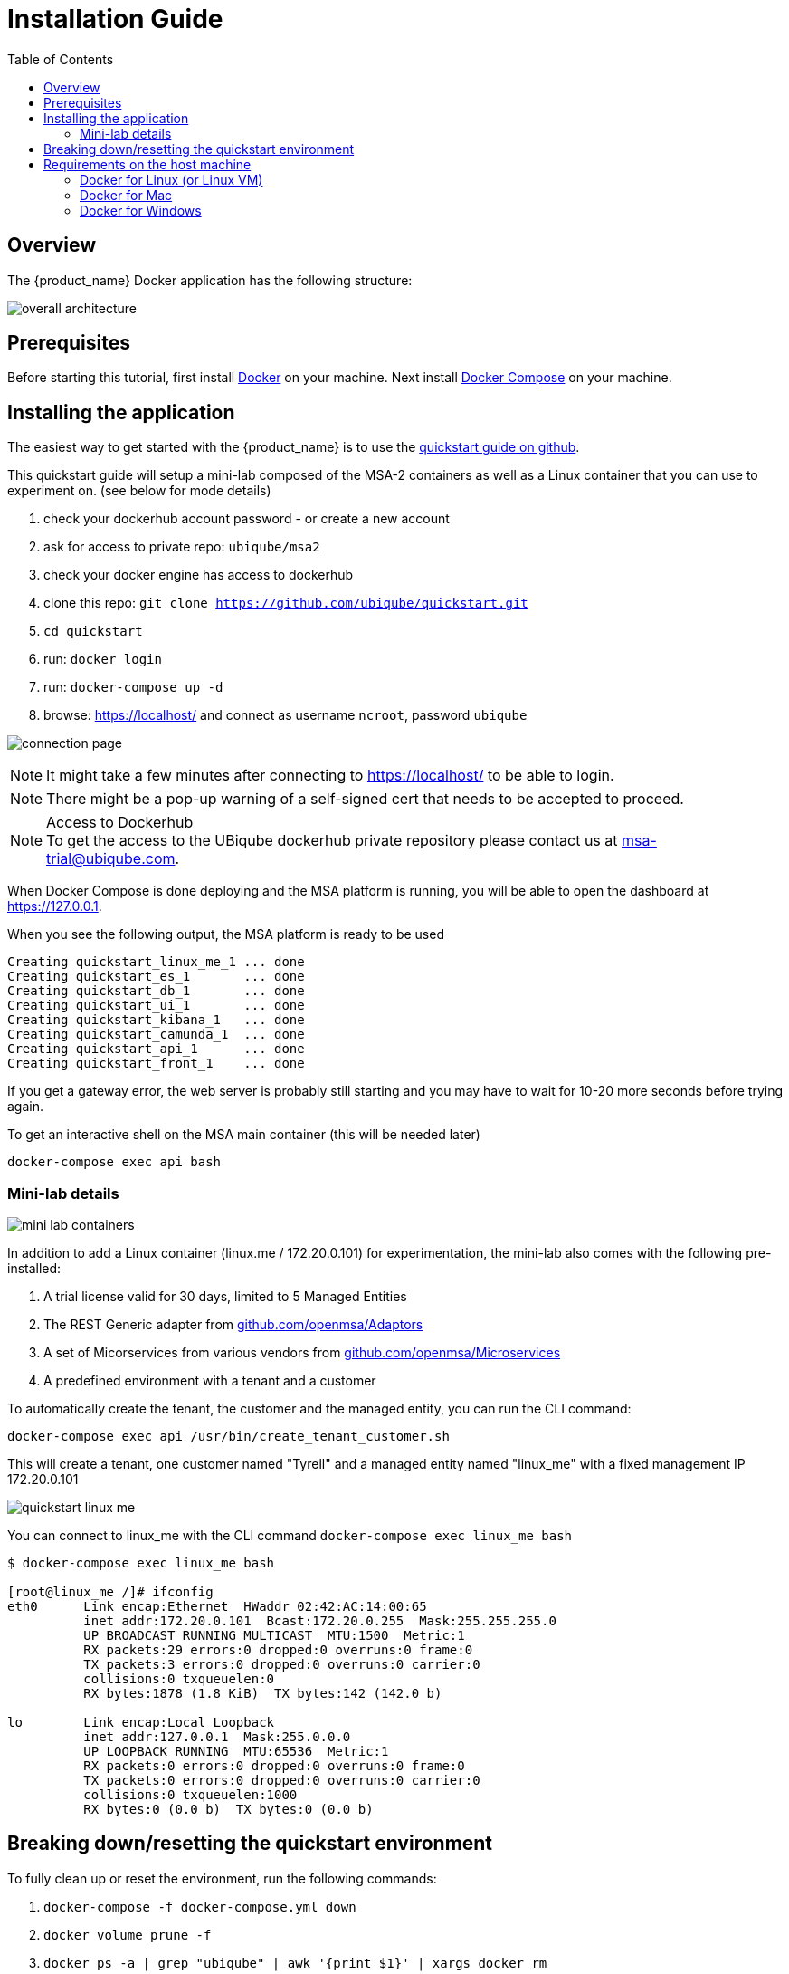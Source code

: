 = Installation Guide
:toc: left
:toclevels: 4 
:doctype: book 
:imagesdir: ./resources/
ifdef::env-github,env-browser[:outfilesuffix: .adoc]

== Overview

The {product_name} Docker application has the following structure:

image:images/docker_containers.png[overall architecture]

== Prerequisites

Before starting this tutorial, first install link:https://docs.docker.com/install/[Docker] on your machine. 
Next install link:https://docs.docker.com/compose/install/[Docker Compose] on your machine.

== Installing the application

The easiest way to get started with the {product_name} is to use the link:https://github.com/ubiqube/quickstart[quickstart guide on github].

This quickstart guide will setup a mini-lab composed of the MSA-2 containers as well as a Linux container that you can use to experiment on. (see below for mode details)

1. check your dockerhub account password - or create a new account
2. ask for access to private repo: `ubiqube/msa2`
3. check your docker engine has access to dockerhub
4. clone this repo: `git clone https://github.com/ubiqube/quickstart.git`
5. `cd quickstart`
6. run: `docker login`
7. run: `docker-compose up -d`
8. browse: https://localhost/ and connect as username `ncroot`, password `ubiqube`

image:images/connection_page.png[]

NOTE: It might take a few minutes after connecting to https://localhost/ to be able to login.

NOTE: There might be a pop-up warning of a self-signed cert that needs to be accepted to proceed.

.Access to Dockerhub
NOTE: To get the access to the UBiqube dockerhub private repository please contact us at msa-trial@ubiqube.com.

When Docker Compose is done deploying and the MSA platform is running, you will be able to open the dashboard at link:https://127.0.0.1[]. 

When you see the following output, the MSA platform is ready to be used

```
Creating quickstart_linux_me_1 ... done
Creating quickstart_es_1       ... done
Creating quickstart_db_1       ... done
Creating quickstart_ui_1       ... done
Creating quickstart_kibana_1   ... done
Creating quickstart_camunda_1  ... done
Creating quickstart_api_1      ... done
Creating quickstart_front_1    ... done
```

If you get a gateway error, the web server is probably still starting and you may have to wait for 10-20 more seconds before trying again.

To get an interactive shell on the MSA main container (this will be needed later)
```
docker-compose exec api bash
```
[#mini-lab]
=== Mini-lab details 
image:images/minilab_containers.png[mini lab containers]
 
In addition to add a Linux container (linux.me / 172.20.0.101) for experimentation, the mini-lab also comes with the following pre-installed:

. A trial license valid for 30 days, limited to 5 Managed Entities
. The REST Generic adapter from link:https://github.com/openmsa/Adaptors/tree/master/adapters/rest_generic[github.com/openmsa/Adaptors]
. A set of Micorservices from various vendors from link:https://github.com/openmsa/Microservices[github.com/openmsa/Microservices]
. A predefined environment with a tenant and a customer

To automatically create the tenant, the customer and the managed entity, you can run the CLI command:

```
docker-compose exec api /usr/bin/create_tenant_customer.sh
```

This will create a tenant, one customer named "Tyrell" and a managed entity named "linux_me" with a fixed management IP 172.20.0.101

image:images/quickstart_linux_me.png[]


You can connect to linux_me with the CLI command `docker-compose exec linux_me bash`

```
$ docker-compose exec linux_me bash

[root@linux_me /]# ifconfig 
eth0      Link encap:Ethernet  HWaddr 02:42:AC:14:00:65  
          inet addr:172.20.0.101  Bcast:172.20.0.255  Mask:255.255.255.0
          UP BROADCAST RUNNING MULTICAST  MTU:1500  Metric:1
          RX packets:29 errors:0 dropped:0 overruns:0 frame:0
          TX packets:3 errors:0 dropped:0 overruns:0 carrier:0
          collisions:0 txqueuelen:0 
          RX bytes:1878 (1.8 KiB)  TX bytes:142 (142.0 b)

lo        Link encap:Local Loopback  
          inet addr:127.0.0.1  Mask:255.0.0.0
          UP LOOPBACK RUNNING  MTU:65536  Metric:1
          RX packets:0 errors:0 dropped:0 overruns:0 frame:0
          TX packets:0 errors:0 dropped:0 overruns:0 carrier:0
          collisions:0 txqueuelen:1000 
          RX bytes:0 (0.0 b)  TX bytes:0 (0.0 b)

```


== Breaking down/resetting the quickstart environment
To fully clean up or reset the environment, run the following commands:

1. `docker-compose -f docker-compose.yml down`
2. `docker volume prune -f`
3. `docker ps -a | grep "ubiqube" | awk '{print $1}' | xargs docker rm`
4. `docker images | grep "ubiqube" | awk '{print $3}' | xargs docker rmi`

This will give you a clean environment next time you run docker-compose up.

To completely clean up your docker images you can also do `docker rmi $(docker images -a -q)`.

WARNING: this will wipe out every images from your docker engine.


== Requirements on the host machine
.on a PC
- 4GB, 2CPU, 100GB

.on a production environment 
- minimum 16GB, 4CPU, 200GB

=== Docker for Linux (or Linux VM)
----
sudo sysctl -w vm.max_map_count=262144
echo 'vm.max_map_count = 262144' > /etc/sysctl.d/50-msa.conf
sudo sysctl -p /etc/sysctl.d/50-msa.conf
----

=== Docker for Mac

From the command line, run:
----
screen ~/Library/Containers/com.docker.docker/Data/vms/0/tty
----	
Press enter and use`sysctl` to configure vm.max_map_count:
----
sysctl -w vm.max_map_count=262144
----	
To exit the screen session, type Ctrl a d.

=== Docker for Windows
----
docker-machine create -d virtualbox  \
	--virtualbox-cpu-count=2 \
	--virtualbox-memory=8192 \
	--virtualbox-disk-size=50000 \
	default
----

In the docker VM, do as for Linux host above:
----
sudo sysctl -w vm.max_map_count=262144
sudo tee -a /etc/sysctl.conf <<< "vm.max_map_count=262144"
----

The docker VM is mapped to a local IP on the Windows host,
access to the msa is _NOT_ done via `https://localhost`,
you must lookup the IP with:

```
$ docker-machine ls
NAME      ACTIVE   DRIVER       STATE     URL                         SWARM   DOCKER     ERRORS
default   *        virtualbox   Running   tcp://192.168.99.100:2376           v19.03.5
```
